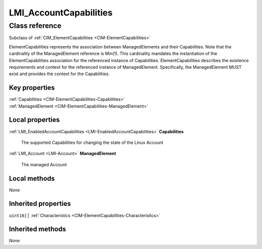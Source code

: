 .. _LMI-AccountCapabilities:

LMI_AccountCapabilities
-----------------------

Class reference
===============
Subclass of :ref:`CIM_ElementCapabilities <CIM-ElementCapabilities>`

ElementCapabilities represents the association between ManagedElements and their Capabilities. Note that the cardinality of the ManagedElement reference is Min(1). This cardinality mandates the instantiation of the ElementCapabilities association for the referenced instance of Capabilities. ElementCapabilities describes the existence requirements and context for the referenced instance of ManagedElement. Specifically, the ManagedElement MUST exist and provides the context for the Capabilities.


Key properties
^^^^^^^^^^^^^^

| :ref:`Capabilities <CIM-ElementCapabilities-Capabilities>`
| :ref:`ManagedElement <CIM-ElementCapabilities-ManagedElement>`

Local properties
^^^^^^^^^^^^^^^^

.. _LMI-AccountCapabilities-Capabilities:

:ref:`LMI_EnabledAccountCapabilities <LMI-EnabledAccountCapabilities>` **Capabilities**

    The supported Capabilities for changing the state of the Linux Account

    
.. _LMI-AccountCapabilities-ManagedElement:

:ref:`LMI_Account <LMI-Account>` **ManagedElement**

    The managed Account

    

Local methods
^^^^^^^^^^^^^

*None*

Inherited properties
^^^^^^^^^^^^^^^^^^^^

| ``uint16[]`` :ref:`Characteristics <CIM-ElementCapabilities-Characteristics>`

Inherited methods
^^^^^^^^^^^^^^^^^

*None*

